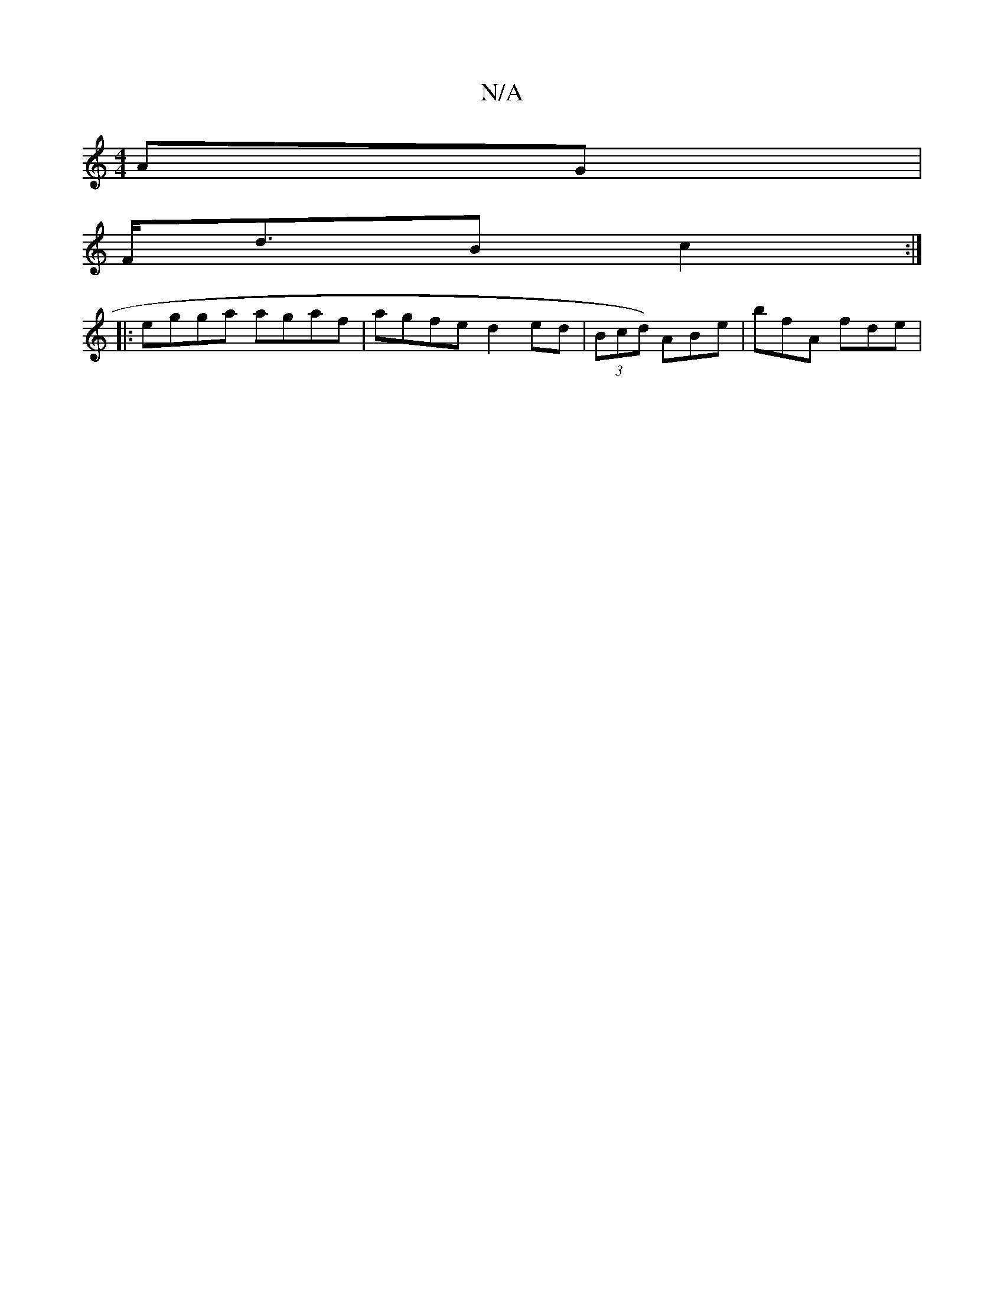 X:1
T:N/A
M:4/4
R:N/A
K:Cmajor
AG |
F<dB c2  :|
|: egga agaf|agfe d2ed | (3Bcd) ABe | bfA fde|

BBG FAA |
BAB A3: ||
E/G/ (3BdB AFGF | BGBG B2 (3GAB |
G4 EA | F>ce>d g>fe>f | d2 ce fgea | aga2 baag | fedc B2e| e3 d ef | f2 d2 dccA 
